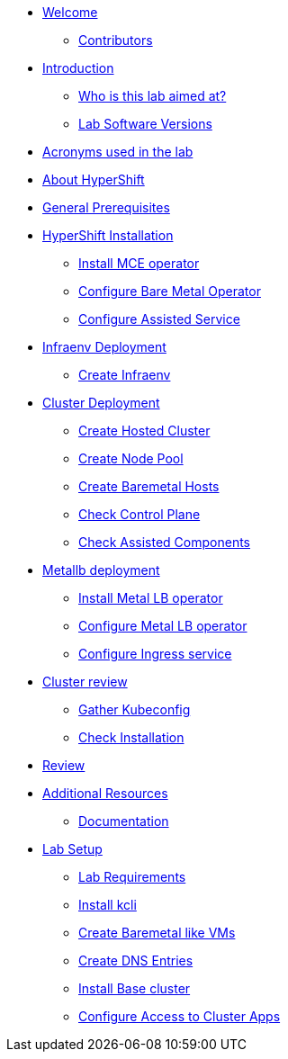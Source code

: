 * xref:index.adoc[Welcome]
** xref:index.adoc#contributors[Contributors]

* xref:introduction.adoc[Introduction]
** xref:introduction.adoc#lab-aim[Who is this lab aimed at?]
** xref:introduction.adoc#lab-software-versions[Lab Software Versions]

* xref:acronyms.adoc[Acronyms used in the lab]

* xref:about-hypershift.adoc[About HyperShift]

* xref:general-prerequisites.adoc[General Prerequisites]

* xref:hypershift-installation.adoc[HyperShift Installation]
** xref:hypershift-installation.adoc#install-mce-operator[Install MCE operator]
** xref:hypershift-installation.adoc#configure-baremetal-operator[Configure Bare Metal Operator]
** xref:hypershift-installation.adoc#configure-assisted-service[Configure Assisted Service]

* xref:infraenv-deployment.adoc[Infraenv Deployment]
** xref:infraenv-deployment.adoc#create-infraenv[Create Infraenv]

* xref:cluster-deployment.adoc[Cluster Deployment]
** xref:cluster-deployment.adoc#create-hosted-cluster[Create Hosted Cluster]
** xref:cluster-deployment.adoc#create-nodepool[Create Node Pool]
** xref:cluster-deployment.adoc#create-bmhs[Create Baremetal Hosts]
** xref:cluster-deployment.adoc#check-control-plane[Check Control Plane]
** xref:cluster-deployment.adoc#check-assisted-components[Check Assisted Components]

* xref:metallb-deployment.adoc[Metallb deployment]
** xref:metallb-deployment.adoc#install-metallb-operator[Install Metal LB operator]
** xref:metallb-deployment.adoc#configure-metallb-operator[Configure Metal LB operator]
** xref:metallb-deployment.adoc#configure-ingress-service[Configure Ingress service]

* xref:cluster-review.adoc[Cluster review]
** xref:cluster-review.adoc#gather-kubeconfig[Gather Kubeconfig]
** xref:cluster-review.adoc#check-installation[Check Installation]

* xref:lab-review.adoc[Review]

* xref:additional-resources.adoc[Additional Resources]
** xref:additional-resources.adoc#documentation[Documentation]

* xref:lab-setup.adoc[Lab Setup]
** xref:lab-setup.adoc#lab-requirements[Lab Requirements]
** xref:lab-setup.adoc#install-kcli[Install kcli]
** xref:lab-setup.adoc#create-baremetal-like-vms[Create Baremetal like VMs]
** xref:lab-setup.adoc#create-dns-entries[Create DNS Entries]
** xref:lab-setup.adoc#install-base-cluster[Install Base cluster]
** xref:lab-setup.adoc#configure-access-to-cluster-apps[Configure Access to Cluster Apps]